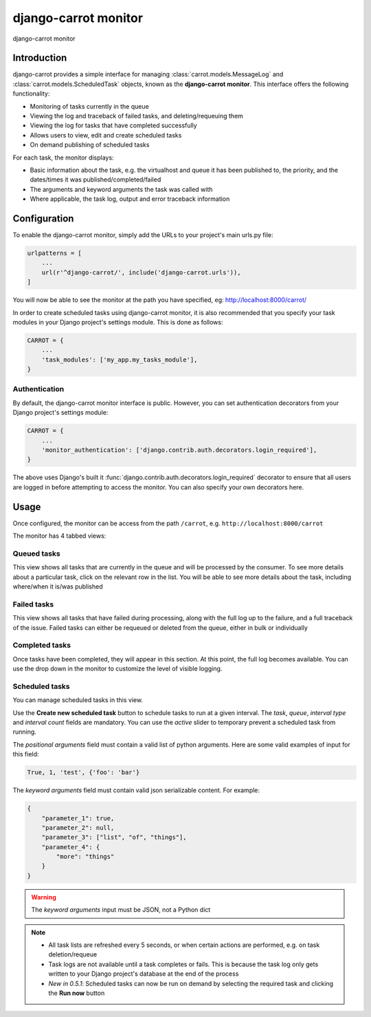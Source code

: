.. _monitor:

django-carrot monitor
=====================

.. figure:: /images/0.5/carrot-monitor.png
    :align: center
    :height: 300px
    :figclass: align-center

    django-carrot monitor


Introduction
------------

django-carrot provides a simple interface for managing :class:`carrot.models.MessageLog` and
:class:`carrot.models.ScheduledTask` objects, known as the **django-carrot monitor**. This interface offers the
following functionality:

- Monitoring of tasks currently in the queue
- Viewing the log and traceback of failed tasks, and deleting/requeuing them
- Viewing the log for tasks that have completed successfully
- Allows users to view, edit and create scheduled tasks
- On demand publishing of scheduled tasks

For each task, the monitor displays:

- Basic information about the task, e.g. the virtualhost and queue it has been published to, the priority, and
  the dates/times it was published/completed/failed
- The arguments and keyword arguments the task was called with
- Where applicable, the task log, output and error traceback information

.. _carrot-monitor-configuration:

Configuration
-------------

To enable the django-carrot monitor, simply add the URLs to your project's main urls.py file:

.. code-block:: python

    urlpatterns = [
        ...
        url(r'^django-carrot/', include('django-carrot.urls')),
    ]

You will now be able to see the monitor at the path you have specified, eg: http://localhost:8000/carrot/

In order to create scheduled tasks using django-carrot monitor, it is also recommended that you specify your task
modules in your Django project's settings module. This is done as follows:

.. code-block:: python

    CARROT = {
        ...
        'task_modules': ['my_app.my_tasks_module'],
    }


Authentication
**************

By default, the django-carrot monitor interface is public. However, you can set authentication decorators from your
Django project's settings module:

.. code-block:: python

    CARROT = {
        ...
        'monitor_authentication': ['django.contrib.auth.decorators.login_required'],
    }

The above uses Django's built it :func:`django.contrib.auth.decorators.login_required` decorator to ensure that all
users are logged in before attempting to access the monitor. You can also specify your own decorators here.

Usage
-----

Once configured, the monitor can be access from the path ``/carrot``, e.g. ``http://localhost:8000/carrot``

The monitor has 4 tabbed views:

Queued tasks
************

This view shows all tasks that are currently in the queue and will be processed by the consumer. To see more details about a particular task, click on the relevant row in the list. You will be able to see more details about the task, including where/when it is/was published

Failed tasks
************

This view shows all tasks that have failed during processing, along with the full log up to the failure, and a full traceback of the issue. Failed tasks can either be requeued or deleted from the queue, either in bulk or individually

Completed tasks
***************

Once tasks have been completed, they will appear in this section. At this point, the full log becomes available. You can use the drop down in the monitor to customize the level of visible logging.

Scheduled tasks
***************

You can manage scheduled tasks in this view.

Use the **Create new scheduled task** button to schedule tasks to run at a given interval. The *task*, *queue*, *interval type* and *interval count* fields are mandatory. You can use the *active* slider to temporary prevent a scheduled task from running.

The *positional arguments* field must contain a valid list of python arguments. Here are some valid examples of input for this field:

.. code-block:: python

    True, 1, 'test', {'foo': 'bar'}


The *keyword arguments* field must contain valid json serializable content. For example:

.. code-block:: javascript

    {
        "parameter_1": true,
        "parameter_2": null,
        "parameter_3": ["list", "of", "things"],
        "parameter_4": {
            "more": "things"
        }
    }

.. warning::
    The *keyword arguments* input must be JSON, not a Python dict

.. note::
    - All task lists are refreshed every 5 seconds, or when certain actions are performed, e.g. on task deletion/requeue
    - Task logs are not available until a task completes or fails. This is because the task log only gets written to your Django project's database at the end of the process
    - *New in 0.5.1*: Scheduled tasks can now be run on demand by selecting the required task and clicking the **Run now** button



